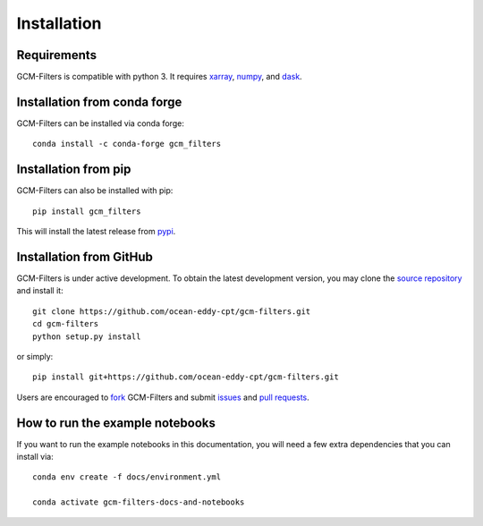 Installation
------------

Requirements
^^^^^^^^^^^^

GCM-Filters is compatible with python 3. It requires xarray_, numpy_, and dask_.

Installation from conda forge
^^^^^^^^^^^^^^^^^^^^^^^^^^^^^

GCM-Filters can be installed via conda forge::

    conda install -c conda-forge gcm_filters


Installation from pip
^^^^^^^^^^^^^^^^^^^^^

GCM-Filters can also be installed with pip::

    pip install gcm_filters

This will install the latest release from
`pypi <https://pypi.python.org/pypi>`_.


Installation from GitHub
^^^^^^^^^^^^^^^^^^^^^^^^

GCM-Filters is under active development. To obtain the latest development version,
you may clone the `source repository <https://github.com/ocean-eddy-cpt/gcm-filters>`_
and install it::

    git clone https://github.com/ocean-eddy-cpt/gcm-filters.git
    cd gcm-filters
    python setup.py install

or simply::

    pip install git+https://github.com/ocean-eddy-cpt/gcm-filters.git

Users are encouraged to `fork <https://help.github.com/articles/fork-a-repo/>`_
GCM-Filters and submit issues_ and `pull requests`_.

.. _dask: http://dask.pydata.org
.. _numpy: https://numpy.org
.. _xarray: http://xarray.pydata.org
.. _issues: https://github.com/ocean-eddy-cpt/gcm-filters/issues
.. _`pull requests`: https://github.com/ocean-eddy-cpt/gcm-filters/pulls


How to run the example notebooks
^^^^^^^^^^^^^^^^^^^^^^^^^^^^^^^^^

If you want to run the example notebooks in this documentation, you will need a few extra dependencies that you can install via::

   conda env create -f docs/environment.yml

   conda activate gcm-filters-docs-and-notebooks
